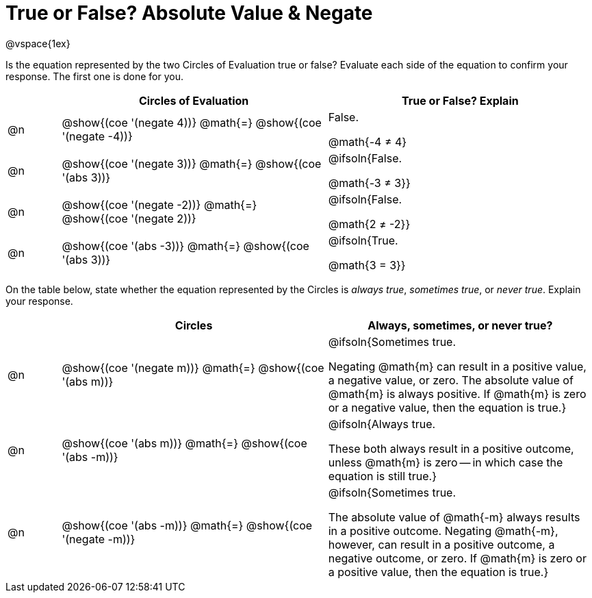 = True or False? Absolute Value & Negate

++++
<style>
div.circleevalsexp { width: auto; }
td > .content > .paragraph > * { vertical-align: middle; }

/* Make autonums inside tables look consistent with those outside */
table .autonum::after { content: ')' !important;}

</style>
++++

@vspace{1ex}

Is the equation represented by the two Circles of Evaluation true or false? Evaluate each side of the equation to confirm your response. The first one is done for you.

[.FillVerticalSpace,cols="^.^1a,^.^5a,^.^5a", stripes="none", options="header"]
|===
|	 | Circles of Evaluation																	   |
True or False? Explain


| @n
| @show{(coe '(negate 4))}
@math{=}
@show{(coe '(negate -4))}
| False.

@math{-4 ≠ 4}


| @n
| @show{(coe '(negate 3))}
@math{=}
@show{(coe '(abs 3))}
| @ifsoln{False.

@math{-3 ≠ 3}}


| @n
| @show{(coe '(negate -2))}
@math{=}
@show{(coe '(negate 2))}
|@ifsoln{False.

@math{2 ≠ -2}}


| @n
| @show{(coe '(abs -3))}
@math{=}
@show{(coe '(abs 3))}
| @ifsoln{True.

@math{3 = 3}}

|===

On the table below, state whether the equation represented by the Circles is _always true_, _sometimes true_, or _never true_. Explain your response.


[.FillVerticalSpace,cols="^.^1a,^.^5a,^.^5a", stripes="none", options="header"]
|===
|	 | Circles																	   |
Always, sometimes, or never true?

| @n
| @show{(coe '(negate m))}
@math{=}
@show{(coe '(abs m))}
| @ifsoln{Sometimes true.

Negating @math{m} can result in a positive value, a negative value, or zero. The absolute value of @math{m} is always positive. If @math{m} is zero or a negative value, then the equation is true.}


| @n
| @show{(coe '(abs m))}
@math{=}
@show{(coe '(abs -m))}
| @ifsoln{Always true.

These both always result in a positive outcome, unless @math{m} is zero -- in which case the equation is still true.}


| @n
| @show{(coe '(abs -m))}
@math{=}
@show{(coe '(negate -m))}
| @ifsoln{Sometimes true.

The absolute value of @math{-m} always results in a positive outcome. Negating @math{-m}, however, can result in a positive outcome, a negative outcome, or zero. If @math{m} is zero or a positive value, then the equation is true.}

|===
